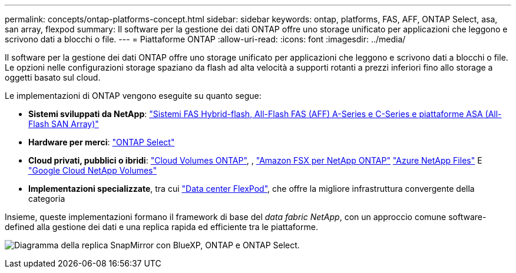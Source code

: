 ---
permalink: concepts/ontap-platforms-concept.html 
sidebar: sidebar 
keywords: ontap, platforms, FAS, AFF, ONTAP Select, asa, san array, flexpod 
summary: Il software per la gestione dei dati ONTAP offre uno storage unificato per applicazioni che leggono e scrivono dati a blocchi o file. 
---
= Piattaforme ONTAP
:allow-uri-read: 
:icons: font
:imagesdir: ../media/


[role="lead"]
Il software per la gestione dei dati ONTAP offre uno storage unificato per applicazioni che leggono e scrivono dati a blocchi o file. Le opzioni nelle configurazioni storage spaziano da flash ad alta velocità a supporti rotanti a prezzi inferiori fino allo storage a oggetti basato sul cloud.

Le implementazioni di ONTAP vengono eseguite su quanto segue:

* *Sistemi sviluppati da NetApp*: https://docs.netapp.com/us-en/ontap-systems-family/#["Sistemi FAS Hybrid-flash, All-Flash FAS (AFF) A-Series e C-Series e piattaforme ASA (All-Flash SAN Array)"^]
* *Hardware per merci*: https://docs.netapp.com/us-en/ontap-select/["ONTAP Select"^]
* *Cloud privati, pubblici o ibridi*: https://docs.netapp.com/us-en/bluexp-cloud-volumes-ontap/index.html["Cloud Volumes ONTAP"^], , https://docs.aws.amazon.com/fsx/latest/ONTAPGuide/what-is-fsx-ontap.html["Amazon FSX per NetApp ONTAP"^] https://learn.microsoft.com/en-us/azure/azure-netapp-files/["Azure NetApp Files"^] E https://cloud.google.com/netapp/volumes/docs/discover/overview["Google Cloud NetApp Volumes"^]
* *Implementazioni specializzate*, tra cui https://docs.netapp.com/us-en/flexpod/index.html["Data center FlexPod"^], che offre la migliore infrastruttura convergente della categoria


Insieme, queste implementazioni formano il framework di base del _data fabric NetApp_, con un approccio comune software-defined alla gestione dei dati e una replica rapida ed efficiente tra le piattaforme.

image:data-fabric2.png["Diagramma della replica SnapMirror con BlueXP, ONTAP e ONTAP Select."]

